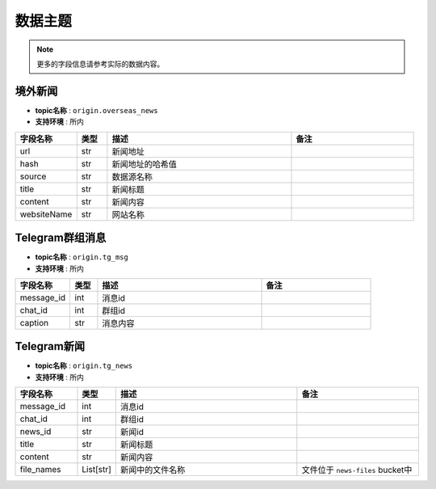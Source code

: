 .. _data_topics:

数据主题
================================================================================

.. note::
   更多的字段信息请参考实际的数据内容。


境外新闻
--------------------------------------------------------------------------------

- **topic名称** : ``origin.overseas_news``
- **支持环境** : 所内

.. csv-table::
   :header: 字段名称, 类型, 描述, 备注
   :widths: 100, 50, 300, 200

   url, str, 新闻地址,
   hash, str, 新闻地址的哈希值,
   source, str, 数据源名称,
   title, str, 新闻标题,
   content, str, 新闻内容,
   websiteName, str, 网站名称,


Telegram群组消息
--------------------------------------------------------------------------------

- **topic名称** : ``origin.tg_msg``
- **支持环境** : 所内

.. csv-table::
   :header: 字段名称, 类型, 描述, 备注
   :widths: 100, 50, 300, 200

   message_id, int, 消息id,
   chat_id, int, 群组id,
   caption, str, 消息内容,


Telegram新闻
--------------------------------------------------------------------------------

- **topic名称** : ``origin.tg_news``
- **支持环境** : 所内

.. csv-table::
   :header: 字段名称, 类型, 描述, 备注
   :widths: 100, 50, 300, 200

   message_id, int, 消息id,
   chat_id, int, 群组id,
   news_id, str, 新闻id,
   title, str, 新闻标题,
   content, str, 新闻内容,
   file_names, List[str], 新闻中的文件名称, 文件位于 ``news-files`` bucket中
